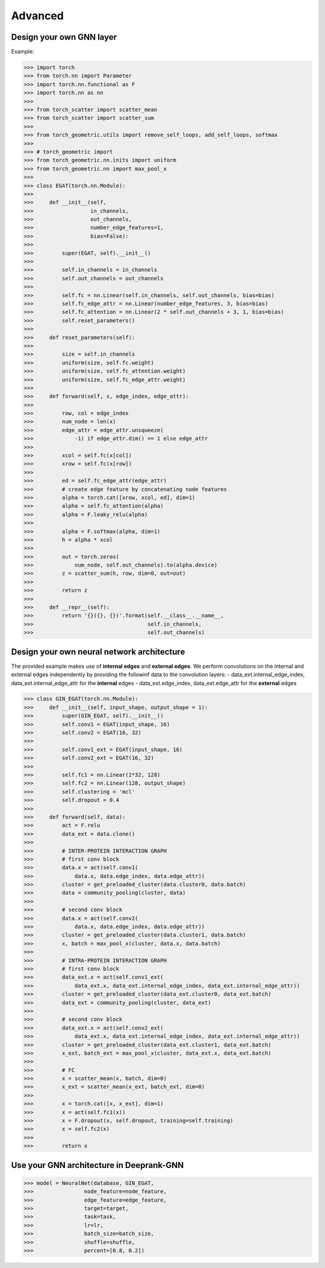 Advanced 
===========================

Design your own GNN layer
---------------------------

Example:

>>> import torch
>>> from torch.nn import Parameter
>>> import torch.nn.functional as F
>>> import torch.nn as nn
>>> 
>>> from torch_scatter import scatter_mean
>>> from torch_scatter import scatter_sum
>>> 
>>> from torch_geometric.utils import remove_self_loops, add_self_loops, softmax
>>> 
>>> # torch_geometric import
>>> from torch_geometric.nn.inits import uniform
>>> from torch_geometric.nn import max_pool_x
>>> 
>>> class EGAT(torch.nn.Module):
>>> 
>>>     def __init__(self,
>>>                  in_channels,
>>>                  out_channels,
>>>                  number_edge_features=1,
>>>                  bias=False):
>>> 
>>>         super(EGAT, self).__init__()
>>> 
>>>         self.in_channels = in_channels
>>>         self.out_channels = out_channels
>>> 
>>>         self.fc = nn.Linear(self.in_channels, self.out_channels, bias=bias)
>>>         self.fc_edge_attr = nn.Linear(number_edge_features, 3, bias=bias)
>>>         self.fc_attention = nn.Linear(2 * self.out_channels + 3, 1, bias=bias)
>>>         self.reset_parameters()
>>>         
>>>     def reset_parameters(self):
>>> 
>>>         size = self.in_channels
>>>         uniform(size, self.fc.weight)
>>>         uniform(size, self.fc_attention.weight)
>>>         uniform(size, self.fc_edge_attr.weight)
>>>         
>>>     def forward(self, x, edge_index, edge_attr):
>>> 
>>>         row, col = edge_index
>>>         num_node = len(x)
>>>         edge_attr = edge_attr.unsqueeze(
>>>             -1) if edge_attr.dim() == 1 else edge_attr
>>> 
>>>         xcol = self.fc(x[col])
>>>         xrow = self.fc(x[row])
>>>         
>>>         ed = self.fc_edge_attr(edge_attr)
>>>         # create edge feature by concatenating node features
>>>         alpha = torch.cat([xrow, xcol, ed], dim=1)
>>>         alpha = self.fc_attention(alpha)
>>>         alpha = F.leaky_relu(alpha)
>>>         
>>>         alpha = F.softmax(alpha, dim=1)
>>>         h = alpha * xcol 
>>>         
>>>         out = torch.zeros(
>>>             num_node, self.out_channels).to(alpha.device)
>>>         z = scatter_sum(h, row, dim=0, out=out)
>>> 
>>>         return z
>>>     
>>>     def __repr__(self):
>>>         return '{}({}, {})'.format(self.__class__.__name__,
>>>                                    self.in_channels,
>>>                                    self.out_channels)

Design your  own neural network architecture
---------------------------

The provided example makes use of **internal edges** and **external edges**.
We perform convolutions on the internal and external edges independently by providing the followinf data to the convolution layers: 
- data_ext.internal_edge_index, data_ext.internal_edge_attr for the **internal** edges 
- data_ext.edge_index, data_ext.edge_attr for the **external** edges

>>> class GIN_EGAT(torch.nn.Module):
>>>     def __init__(self, input_shape, output_shape = 1):
>>>         super(GIN_EGAT, self).__init__()
>>>         self.conv1 = EGAT(input_shape, 16)
>>>         self.conv2 = EGAT(16, 32)
>>> 
>>>         self.conv1_ext = EGAT(input_shape, 16)
>>>         self.conv2_ext = EGAT(16, 32)
>>> 
>>>         self.fc1 = nn.Linear(2*32, 128)
>>>         self.fc2 = nn.Linear(128, output_shape)
>>>         self.clustering = 'mcl'
>>>         self.dropout = 0.4
>>> 
>>>     def forward(self, data):
>>>         act = F.relu
>>>         data_ext = data.clone()
>>> 
>>>         # INTER-PROTEIN INTERACTION GRAPH
>>>         # first conv block                                                                                                                                                  
>>>         data.x = act(self.conv1(
>>>             data.x, data.edge_index, data.edge_attr))
>>>         cluster = get_preloaded_cluster(data.cluster0, data.batch)
>>>         data = community_pooling(cluster, data)
>>> 
>>>         # second conv block                                                                                                                                                    
>>>         data.x = act(self.conv2(
>>>             data.x, data.edge_index, data.edge_attr))
>>>         cluster = get_preloaded_cluster(data.cluster1, data.batch)
>>>         x, batch = max_pool_x(cluster, data.x, data.batch)
>>> 
>>>         # INTRA-PROTEIN INTERACTION GRAPH
>>>         # first conv block                                                                                                                                                  
>>>         data_ext.x = act(self.conv1_ext(
>>>             data_ext.x, data_ext.internal_edge_index, data_ext.internal_edge_attr))
>>>         cluster = get_preloaded_cluster(data_ext.cluster0, data_ext.batch)
>>>         data_ext = community_pooling(cluster, data_ext)
>>> 
>>>         # second conv block                                                                                                                                                    
>>>         data_ext.x = act(self.conv2_ext(
>>>             data_ext.x, data_ext.internal_edge_index, data_ext.internal_edge_attr))
>>>         cluster = get_preloaded_cluster(data_ext.cluster1, data_ext.batch)
>>>         x_ext, batch_ext = max_pool_x(cluster, data_ext.x, data_ext.batch)
>>> 
>>>         # FC                                                                                                                                                         
>>>         x = scatter_mean(x, batch, dim=0)
>>>         x_ext = scatter_mean(x_ext, batch_ext, dim=0)
>>> 
>>>         x = torch.cat([x, x_ext], dim=1)
>>>         x = act(self.fc1(x))
>>>         x = F.dropout(x, self.dropout, training=self.training)
>>>         x = self.fc2(x)
>>> 
>>>         return x

Use your GNN architecture in Deeprank-GNN
---------------------------

>>> model = NeuralNet(database, GIN_EGAT,
>>>                node_feature=node_feature,
>>>                edge_feature=edge_feature,
>>>                target=target,
>>>                task=task,
>>>                lr=lr,
>>>                batch_size=batch_size,
>>>                shuffle=shuffle,
>>>                percent=[0.8, 0.2])
